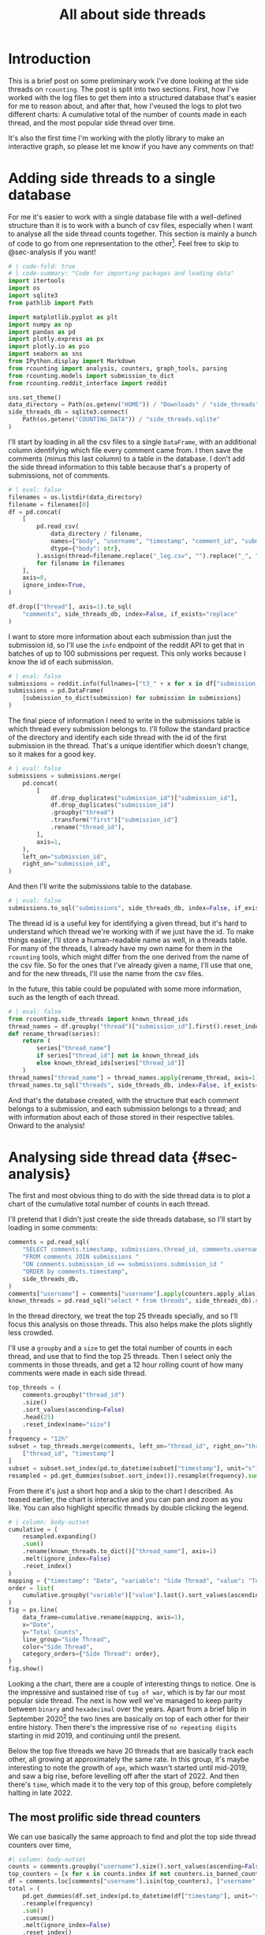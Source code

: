 #+PROPERTY: header-args:jupyter-python  :session side_threads :kernel counting
#+PROPERTY: header-args    :pandoc t :tangle yes
#+TITLE: All about side threads

* Introduction
This is a brief post on some preliminary work I've done looking at the side threads on ~rcounting~. The post is split into two sections. First, how I've worked with the log files to get them into a structured database that's easier for me to reason about, and after that, how I'veused the logs to plot two different charts: A cumulative total of the number of counts made in each thread, and the most popular side thread over time.

It's also the first time I'm working with the plotly library to make an interactive graph, so please let me know if you have any comments on that!

* Adding side threads to a single database

For me it's easier to work with a single database file with a well-defined structure than it is to work with a bunch of csv files, especially when I want to analyse all the side thread counts together. This section is mainly a bunch of code to go from one representation to the other[fn:1]. Feel free to skip to @sec-analysis if you want!

#+begin_src jupyter-python
  # | code-fold: true
  # | code-summary: "Code for importing packages and loading data"
  import itertools
  import os
  import sqlite3
  from pathlib import Path

  import matplotlib.pyplot as plt
  import numpy as np
  import pandas as pd
  import plotly.express as px
  import plotly.io as pio
  import seaborn as sns
  from IPython.display import Markdown
  from rcounting import analysis, counters, graph_tools, parsing
  from rcounting.models import submission_to_dict
  from rcounting.reddit_interface import reddit

  sns.set_theme()
  data_directory = Path(os.getenv("HOME")) / "Downloads" / "side_threads"
  side_threads_db = sqlite3.connect(
      Path(os.getenv("COUNTING_DATA")) / "side_threads.sqlite"
  )
#+end_src

I'll start by loading in all the csv files to a single ~DataFrame~, with an additional column identifying which file every comment came from. I then save the comments (minus this last column) to a table in the database. I don't add the side thread information to this table because that's a property of submissions, not of comments.

#+begin_src jupyter-python
  # | eval: false
  filenames = os.listdir(data_directory)
  filename = filenames[0]
  df = pd.concat(
      [
          pd.read_csv(
              data_directory / filename,
              names=["body", "username", "timestamp", "comment_id", "submission_id"],
              dtype={"body": str},
          ).assign(thread=filename.replace("_log.csv", "").replace("_", " "))
          for filename in filenames
      ],
      axis=0,
      ignore_index=True,
  )

  df.drop(["thread"], axis=1).to_sql(
      "comments", side_threads_db, index=False, if_exists="replace"
  )
#+end_src


I want to store more information about each submission than just the submission id, so I'll use the ~info~ endpoint of the reddit API to get that in batches of up to 100 submissions per request. This only works because I know the id of each submission.
#+begin_src jupyter-python
  # | eval: false
  submissions = reddit.info(fullnames=["t3_" + x for x in df["submission_id"].unique()])
  submissions = pd.DataFrame(
      [submission_to_dict(submission) for submission in submissions]
  )
#+end_src

The final piece of information I need to write in the submissions table is which thread every submission belongs to. I'll follow the standard practice of the directory and identify each side thread with the id of the first submission in the thread. That's a unique identifier which doesn't change, so it makes for a good key.
#+begin_src jupyter-python
  # | eval: false
  submissions = submissions.merge(
      pd.concat(
          [
              df.drop_duplicates("submission_id")["submission_id"],
              df.drop_duplicates("submission_id")
              .groupby("thread")
              .transform("first")["submission_id"]
              .rename("thread_id"),
          ],
          axis=1,
      ),
      left_on="submission_id",
      right_on="submission_id",
  )
#+end_src

And then I'll write the submissions table to the database.
#+begin_src jupyter-python
  # | eval: false
  submissions.to_sql("submissions", side_threads_db, index=False, if_exists="replace")
#+end_src

The thread id is a useful key for identifying a given thread, but it's hard to understand which thread we're working with if we just have the id. To make things easier, I'll store a human-readable name as well, in a threads table. For many of the threads, I already have my own name for them in the ~rcounting~ tools, which might differ from the one derived from the name of the csv file. So for the ones that I've already given a name, I'll use that one, and for the new threads, I'll use the name from the csv files.

In the future, this table could be populated with some more information, such as the length of each thread.
#+begin_src jupyter-python
  # | eval: false
  from rcounting.side_threads import known_thread_ids
  thread_names = df.groupby("thread")["submission_id"].first().reset_index().rename({"thread": "thread_name", "submission_id": "thread_id"}, axis=1)
  def rename_thread(series):
      return (
          series["thread_name"]
          if series["thread_id"] not in known_thread_ids
          else known_thread_ids[series["thread_id"]]
      )
  thread_names["thread_name"] = thread_names.apply(rename_thread, axis=1)
  thread_names.to_sql("threads", side_threads_db, index=False, if_exists="replace")
#+end_src

And that's the database created, with the structure that each comment belongs to a submission, and each submission belongs to a thread; and with information about each of those stored in their respective tables. Onward to the analysis!


* Analysing side thread data {#sec-analysis}
The first and most obvious thing to do with the side thread data is to plot a chart of the cumulative total number of counts in each thread.

I'll pretend that I didn't just create the side threads database, so I'll start by loading in some comments:

#+begin_src jupyter-python
  comments = pd.read_sql(
      "SELECT comments.timestamp, submissions.thread_id, comments.username "
      "FROM comments JOIN submissions "
      "ON comments.submission_id == submissions.submission_id "
      "ORDER by comments.timestamp",
      side_threads_db,
  )
  comments["username"] = comments["username"].apply(counters.apply_alias)
  known_threads = pd.read_sql("select * from threads", side_threads_db).set_index("thread_id")
#+end_src

In the thread directory, we treat the top 25 threads specially, and so I'll focus this analysis on those threads. This also helps make the plots slightly less crowded.

I'll use a ~groupby~ and a ~size~ to get the total number of counts in each thread, and use that to find the top 25 threads. Then I select only the comments in those threads, and get a 12 hour rolling count of how many comments were made in each side thread.

#+begin_src jupyter-python
  top_threads = (
      comments.groupby("thread_id")
      .size()
      .sort_values(ascending=False)
      .head(25)
      .reset_index(name="size")
  )
  frequency = "12h"
  subset = top_threads.merge(comments, left_on="thread_id", right_on="thread_id")[
      ["thread_id", "timestamp"]
  ]
  subset = subset.set_index(pd.to_datetime(subset["timestamp"], unit="s"))["thread_id"]
  resampled = pd.get_dummies(subset.sort_index()).resample(frequency).sum()
#+end_src

From there it's just a short hop and a skip to the chart I described. As teased earlier, the chart is interactive and you can pan and zoom as you like. You can also highlight specific threads by double clicking the legend.

#+begin_src jupyter-python
  # | column: body-outset
  cumulative = (
      resampled.expanding()
      .sum()
      .rename(known_threads.to_dict()["thread_name"], axis=1)
      .melt(ignore_index=False)
      .reset_index()
  )
  mapping = {"timestamp": "Date", "variable": "Side Thread", "value": "Total Counts"}
  order = list(
      cumulative.groupby("variable")["value"].last().sort_values(ascending=False).index
  )
  fig = px.line(
      data_frame=cumulative.rename(mapping, axis=1),
      x="Date",
      y="Total Counts",
      line_group="Side Thread",
      color="Side Thread",
      category_orders={"Side Thread": order},
  )
  fig.show()
#+end_src

Looking a the chart, there are a couple of interesting things to notice. One is the impressive and sustained rise of ~tug of war~, which is by far our most popular side thread. The next is how well we've managed to keep parity between ~binary~ and ~hexadecimal~ over the years. Apart from a brief blip in September 2020[fn:2] the two lines are basically on top of each other for their entire history. Then there's the impressive rise of ~no repeating digits~ starting in mid 2019, and continuing until the present.

Below the top five threads we have 20 threads that are basically track each other, all growing at approximately the same rate. In this group, it's maybe interesting to note the growth of ~age~, which wasn't started until mid-2019, and saw a big rise, before levelling off after the start of 2022. And then there's ~time~, which made it to the very top of this group, before completely halting in late 2022.

** The most prolific side thread counters
We can use basically the same approach to find and plot the top side thread counters over time,

#+begin_src jupyter-python
  #| column: body-outset
  counts = comments.groupby("username").size().sort_values(ascending=False)
  top_counters = [x for x in counts.index if not counters.is_banned_counter(x)][:25]
  df = comments.loc[comments["username"].isin(top_counters), ["username", "timestamp"]]
  total = (
      pd.get_dummies(df.set_index(pd.to_datetime(df["timestamp"], unit="s"))["username"])
      .resample(frequency)
      .sum()
      .cumsum()
      .melt(ignore_index=False)
      .reset_index()
      .rename(
          {"timestamp": "Date", "variable": "Counter", "value": "Total Counts"}, axis=1
      )
  )

  fig = px.line(
      data_frame=total,
      x="Date",
      y="Total Counts",
      line_group="Counter",
      color="Counter",
      category_orders={"Counter": top_counters},
  )
  fig.show()
#+end_src

A couple of things stand out about this plot too. The first is how consistent ~u/TheNitromeFan~'s counting rate was between late 2017 and the start of 2022, followed by his semi-retirement since then. Similarly, you can see how ~atomicimploder~ bascially left the subreddit for a couple of years before coming back to reclaim his number 2 spot in the total number of side thread counts.

It's also fun to see how many of our counters have wildly varying rates of side thread activity over time, which makes for bumpy lines on this plot.

** Plotting the most popular side thread over time
We can also look at which side thread is the most popular in any given 30 day period[fn:3], shown here below

#+begin_src jupyter-python
  window = "30d"
  fig, ax = plt.subplots(1)
  one_hot = resampled.rolling(window).sum().idxmax(axis=1)
  mode = pd.get_dummies(one_hot).rename(known_threads.to_dict()["thread_name"], axis=1)
  mode = mode[[x for x in order if x in mode.columns]].rename(
      {"no repeating digits": "no repeating"}, axis=1
  )
  mode.plot.area(ax=ax, color=sns.color_palette("colorblind"), lw=0)
  plt.legend(bbox_to_anchor=(1.00, 1.015))
  plt.ylim(0.1, 1)
  plt.tick_params(left=False, labelleft=False)
  ax.set_xlabel("Year")
  ax.tick_params(which='major', bottom=True)
  plt.show()
#+end_src

What I'd most like to draw your attention to with this plot is the four month stretch in 2021 when ~ternary~ was our most popular thread, and 25k counts were made in it. This is the only time ~ternary~ has ever been the most popular side thread, and the reason for the rapid rise is that somebody had decided to push the thread hard to reach an extra digit. Once that was accomplished, the activity declined to basically where it was before.

I was originally going to include some deeper analysis of ~tug of war~ in this post as well, but cleaning up that data is going to take a lot longer than I thought, so that's all for now! If you have any suggestions for things you'd like to see me do with the side thread data, let me know!

[fn:1] I'll make a separate script that logs threads to this database later, but to start with I'll populate it with all the historical counts that [[https://reddit.com/user/Countletics][u/Countletics]] and [[https://reddit.com/user/Antichess][u/Antichess]] have been nice enough to provide.
[fn:2] Caused by counters who were unaware of the parity goal running a couple of threads
[fn:3] To be precise, we'll be looking at which of the *current top 25 threads* is the most popular at any time. So if a thread was popular once, but has since dropped out of the top 25 you won't find it here.
